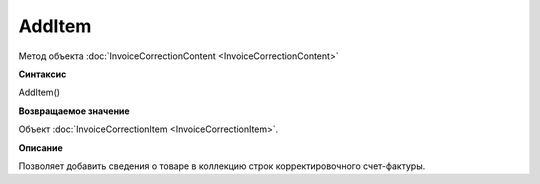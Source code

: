 ﻿AddItem 
==================================

Метод объекта :doc:`InvoiceCorrectionContent <InvoiceCorrectionContent>`

**Синтаксис**


AddItem()

**Возвращаемое значение**


Объект :doc:`InvoiceCorrectionItem <InvoiceCorrectionItem>`.

**Описание**


Позволяет добавить сведения о товаре в коллекцию строк корректировочного
счет-фактуры.
